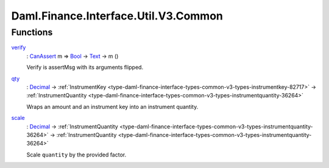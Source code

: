 .. Copyright (c) 2024 Digital Asset (Switzerland) GmbH and/or its affiliates. All rights reserved.
.. SPDX-License-Identifier: Apache-2.0

.. _module-daml-finance-interface-util-v3-common-32871:

Daml.Finance.Interface.Util.V3.Common
=====================================

Functions
---------

.. _function-daml-finance-interface-util-v3-common-verify-84388:

`verify <function-daml-finance-interface-util-v3-common-verify-84388_>`_
  \: `CanAssert <https://docs.daml.com/daml/stdlib/Prelude.html#class-da-internal-assert-canassert-67323>`_ m \=\> `Bool <https://docs.daml.com/daml/stdlib/Prelude.html#type-ghc-types-bool-66265>`_ \-\> `Text <https://docs.daml.com/daml/stdlib/Prelude.html#type-ghc-types-text-51952>`_ \-\> m ()

  Verify is assertMsg with its arguments flipped\.

.. _function-daml-finance-interface-util-v3-common-qty-97062:

`qty <function-daml-finance-interface-util-v3-common-qty-97062_>`_
  \: `Decimal <https://docs.daml.com/daml/stdlib/Prelude.html#type-ghc-types-decimal-18135>`_ \-\> :ref:`InstrumentKey <type-daml-finance-interface-types-common-v3-types-instrumentkey-82717>` \-\> :ref:`InstrumentQuantity <type-daml-finance-interface-types-common-v3-types-instrumentquantity-36264>`

  Wraps an amount and an instrument key into an instrument quantity\.

.. _function-daml-finance-interface-util-v3-common-scale-88838:

`scale <function-daml-finance-interface-util-v3-common-scale-88838_>`_
  \: `Decimal <https://docs.daml.com/daml/stdlib/Prelude.html#type-ghc-types-decimal-18135>`_ \-\> :ref:`InstrumentQuantity <type-daml-finance-interface-types-common-v3-types-instrumentquantity-36264>` \-\> :ref:`InstrumentQuantity <type-daml-finance-interface-types-common-v3-types-instrumentquantity-36264>`

  Scale ``quantity`` by the provided factor\.
